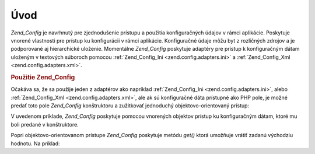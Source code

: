 .. _zend.config.introduction:

Úvod
=====

*Zend_Config* je navrhnutý pre zjednodušenie prístupu a použitia konfiguračných údajov v rámci aplikácie.
Poskytuje vnorené vlastnosti pre prístup ku konfigurácii v rámci aplikácie. Konfiguračné údaje môžu byt z
rozličných zdrojov a je podporované aj hierarchické uloženie. Momentálne *Zend_Config* poskytuje adaptéry
pre prístup k konfiguračným dátam uloženým v textových súboroch pomocou :ref:`Zend_Config_Ini
<zend.config.adapters.ini>` a :ref:`Zend_Config_Xml <zend.config.adapters.xml>`.

.. _zend.config.introduction.example.using:

.. rubric:: Použitie Zend_Config

Očakáva sa, že sa použije jeden z adaptérov ako napríklad :ref:`Zend_Config_Ini <zend.config.adapters.ini>`,
alebo :ref:`Zend_Config_Xml <zend.config.adapters.xml>`, ale ak sú konfiguračné dáta prístupné ako PHP pole,
je možné predať toto pole *Zend_Config* konštruktoru a zužitkovať jednoduchý objektovo-orientovaný
prístup:

.. code-block::
   :linenos:
   <?php
   // konfigurácia uložená v poli
   $configArray = array(
       'webhost' => 'www.example.com',
       'database' => array(
           'type'     => 'pdo_mysql',
           'host'     => 'db.example.com',
           'username' => 'dbuser',
           'password' => 'secret',
           'name'     => 'dbname'
       )
   );

   // Vytvorenie Zend_Config
   require_once 'Zend/Config.php';
   $config = new Zend_Config($configArray);

   // vypísanie položky z konfigurácie (výsledok: 'www.example.com')
   echo $config->webhost;

   // Použitie dát na pripojenie k databáze
   $myApplicationObject->databaseConnect($config->database->type,
                                         $config->database->host,
                                         $config->database->username,
                                         $config->database->password,
                                         $config->database->name);
V uvedenom príklade, *Zend_Config* poskytuje pomocou vnorených objektov prístup ku konfiguračným dátam,
ktoré mu boli predané v konštruktore.

Popri objektovo-orientovanom prístupe *Zend_Config* poskytuje metódu *get()* ktorá umožňuje vrátiť zadanú
východziu hodnotu. Na príklad:

.. code-block::
   :linenos:
   <?php
       $host = $config->database->get('host', 'localhost');


